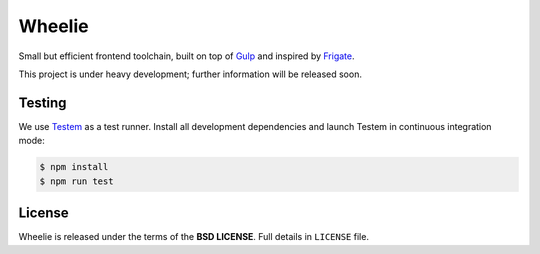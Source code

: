 =======
Wheelie
=======

Small but efficient frontend toolchain, built on top of `Gulp`_ and inspired by `Frigate`_.

This project is under heavy development; further information will be released soon.

Testing
-------

We use `Testem`_ as a test runner. Install all development dependencies and launch Testem
in continuous integration mode:

.. code-block:: bash

    $ npm install
    $ npm run test

.. _Testem: https://github.com/airportyh/testem


License
-------

Wheelie is released under the terms of the **BSD LICENSE**. Full details in ``LICENSE`` file.

.. _Gulp: http://gulpjs.com/
.. _Frigate: https://github.com/lincolnloop/generator-frigate
